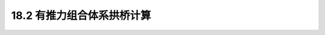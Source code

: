 18.2  有推力组合体系拱桥计算
---------------------------------

.. raw:: html

 <h3 id="test111"> 18.2  公路桥梁钢结构设计计算原则与方法</h3>
